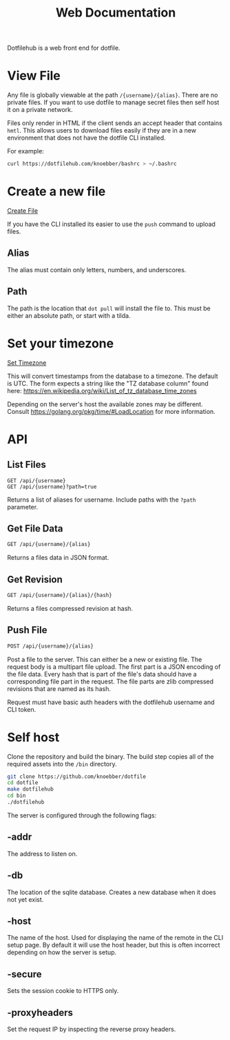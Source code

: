 #+TITLE: Web Documentation

Dotfilehub is a web front end for dotfile.

* View File
Any file is globally viewable at the path ~/{username}/{alias}~. There are no private files.
If you want to use dotfile to manage secret files then self host it on a private network.

Files only render in HTML if the client sends an accept header that contains ~hmtl~. This allows
users to download files easily if they are in a new environment that does not have the dotfile CLI installed.

For example:
#+BEGIN_SRC bash
curl https://dotfilehub.com/knoebber/bashrc > ~/.bashrc
#+END_SRC
* Create a new file
  [[/new_file][Create File]]

If you have the CLI installed its easier to use the ~push~ command to upload files.
** Alias
The alias must contain only letters, numbers, and underscores.
** Path
The path is the location that ~dot pull~ will install the file to.
This must be either an absolute path, or start with a tilda.
* Set your timezone
[[/settings/timezone][Set Timezone]]

This will convert timestamps from the database to a timezone. The default is UTC.
The form expects a string like the "TZ database column" found here:
[[https://en.wikipedia.org/wiki/List_of_tz_database_time_zones]]

Depending on the server's host the available zones may be different.
Consult [[https://golang.org/pkg/time/#LoadLocation]] for more information.
* API
** List Files
#+BEGIN_SRC
GET /api/{username}
GET /api/{username}?path=true
#+END_SRC
Returns a list of aliases for username. Include paths with the ~?path~ parameter.
** Get File Data
   #+BEGIN_SRC bash
GET /api/{username}/{alias}
#+END_SRC
Returns a files data in JSON format.
** Get Revision
   #+BEGIN_SRC bash
GET /api/{username}/{alias}/{hash}
#+END_SRC
Returns a files compressed revision at hash.
** Push File
   #+BEGIN_SRC bash
POST /api/{username}/{alias}
#+END_SRC
Post a file to the server. This can either be a new or existing file.
The request body is a multipart file upload.
The first part is a JSON encoding of the file data.
Every hash that is part of the file's data should have a corresponding file part in the request. 
The file parts are zlib compressed revisions that are named as its hash.

Request must have basic auth headers with the dotfilehub username and CLI token.
* Self host
:PROPERTIES:
:custom_id: self-host
:END:

Clone the repository and build the binary. The build step copies all of the required
assets into the ~/bin~ directory.
#+BEGIN_SRC bash
git clone https://github.com/knoebber/dotfile
cd dotfile
make dotfilehub
cd bin
./dotfilehub
#+END_SRC

The server is configured through the following flags:
** -addr
The address to listen on.
** -db
The location of the sqlite database. Creates a new database when it does not yet exist.
** -host
The name of the host. Used for displaying the name of the remote in the CLI setup page.
By default it will use the host header, but this is often incorrect depending on
how the server is setup.
** -secure
Sets the session cookie to HTTPS only.
** -proxyheaders
Set the request IP by inspecting the reverse proxy headers.
